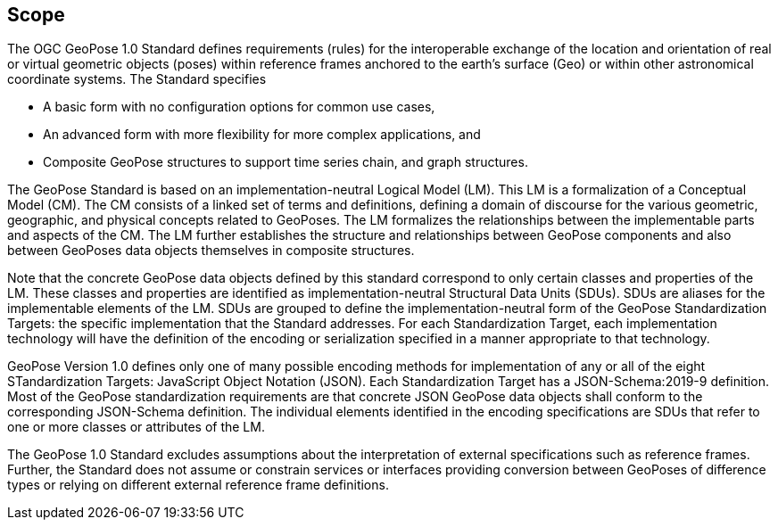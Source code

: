 == Scope

The OGC GeoPose 1.0 Standard defines requirements (rules) for the interoperable exchange of the location and orientation of real or virtual geometric objects (poses) within reference frames anchored to the earth's surface (Geo) or within other astronomical coordinate systems. The Standard specifies

* A basic form with no configuration options for common use cases,
* An advanced form with more flexibility for more complex applications, and
* Composite GeoPose structures to support time series chain, and graph structures.

The GeoPose Standard is based on an implementation-neutral Logical Model (LM). This LM is a formalization of a Conceptual Model (CM). The CM consists of a linked set of terms and definitions, defining a domain of discourse for the various geometric, geographic, and physical concepts related to GeoPoses. The LM formalizes the relationships between the implementable parts and aspects of the CM. The LM further establishes the structure and relationships between GeoPose components and also between GeoPoses data objects themselves in composite structures.

Note that the concrete GeoPose data objects defined by this standard correspond to only certain classes and properties of the LM. These classes and properties are identified as implementation-neutral Structural Data Units (SDUs). SDUs are  aliases for the implementable elements of the LM. SDUs are grouped to define the implementation-neutral form of the GeoPose Standardization Targets: the specific implementation that the Standard addresses. For each Standardization Target, each implementation technology will have the definition of the encoding or serialization specified in a manner appropriate to that technology.

GeoPose Version 1.0 defines only one of many possible encoding methods for implementation of any or all of the eight STandardization Targets: JavaScript Object Notation (JSON). Each Standardization Target has a JSON-Schema:2019-9 definition. Most of the GeoPose standardization requirements are that concrete JSON GeoPose data objects shall conform to the corresponding JSON-Schema definition. The individual elements identified in the encoding specifications are SDUs that refer to one or more classes or attributes of the LM.

The GeoPose 1.0 Standard excludes assumptions about the interpretation of external specifications such as reference frames. Further, the Standard does not assume or constrain services or interfaces providing conversion between GeoPoses of difference types or relying on different external reference frame definitions.
